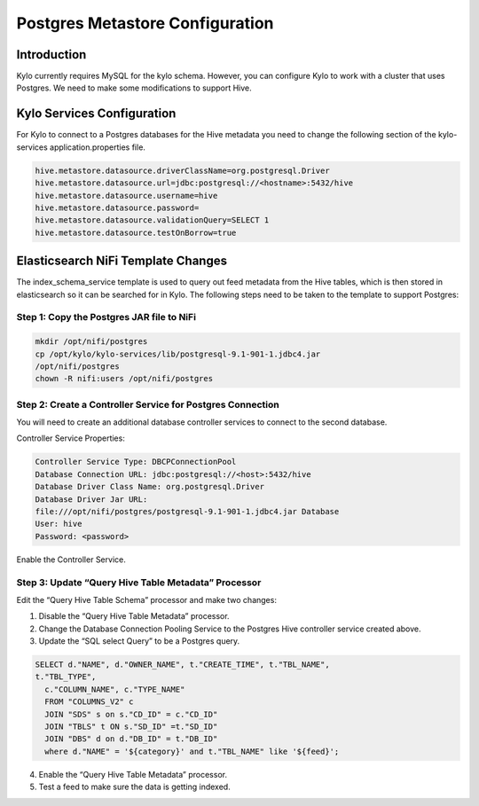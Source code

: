 
====================================
Postgres Metastore Configuration
====================================

Introduction
============

Kylo currently requires MySQL for the kylo schema. However, you can
configure Kylo to work with a cluster that uses Postgres. We need to
make some modifications to support Hive.

Kylo Services Configuration
===========================

For Kylo to connect to a Postgres databases for the Hive metadata you
need to change the following section of the kylo-services
application.properties file.

.. code-block:: shell

    hive.metastore.datasource.driverClassName=org.postgresql.Driver
    hive.metastore.datasource.url=jdbc:postgresql://<hostname>:5432/hive
    hive.metastore.datasource.username=hive
    hive.metastore.datasource.password=
    hive.metastore.datasource.validationQuery=SELECT 1
    hive.metastore.datasource.testOnBorrow=true

..

Elasticsearch NiFi Template Changes
===================================

The index_schema_service template is used to query out feed metadata
from the Hive tables, which is then stored in elasticsearch so it can be
searched for in Kylo. The following steps need to be taken to the
template to support Postgres:

Step 1: Copy the Postgres JAR file to NiFi
------------------------------------------

.. code-block:: shell

      mkdir /opt/nifi/postgres
      cp /opt/kylo/kylo-services/lib/postgresql-9.1-901-1.jdbc4.jar
      /opt/nifi/postgres
      chown -R nifi:users /opt/nifi/postgres

..

Step 2: Create a Controller Service for Postgres Connection
-----------------------------------------------------------

You will need to create an additional database controller services to
connect to the second database.

Controller Service Properties:

.. code-block:: shell

    Controller Service Type: DBCPConnectionPool
    Database Connection URL: jdbc:postgresql://<host>:5432/hive
    Database Driver Class Name: org.postgresql.Driver
    Database Driver Jar URL:
    file:///opt/nifi/postgres/postgresql-9.1-901-1.jdbc4.jar Database
    User: hive
    Password: <password>

..

Enable the Controller Service.

Step 3: Update “Query Hive Table Metadata” Processor
----------------------------------------------------

Edit the “Query Hive Table Schema” processor and make two changes:

1. Disable the “Query Hive Table Metadata” processor.

2. Change the Database Connection Pooling Service to the Postgres Hive
   controller service created above.

3. Update the “SQL select Query” to be a Postgres query.

.. code-block:: shell

      SELECT d."NAME", d."OWNER_NAME", t."CREATE_TIME", t."TBL_NAME",
      t."TBL_TYPE",
        c."COLUMN_NAME", c."TYPE_NAME"
        FROM "COLUMNS_V2" c
        JOIN "SDS" s on s."CD_ID" = c."CD_ID"
        JOIN "TBLS" t ON s."SD_ID" =t."SD_ID"
        JOIN "DBS" d on d."DB_ID" = t."DB_ID"
        where d."NAME" = '${category}' and t."TBL_NAME" like '${feed}';

..

4. Enable the “Query Hive Table Metadata” processor.

5. Test a feed to make sure the data is getting indexed.
